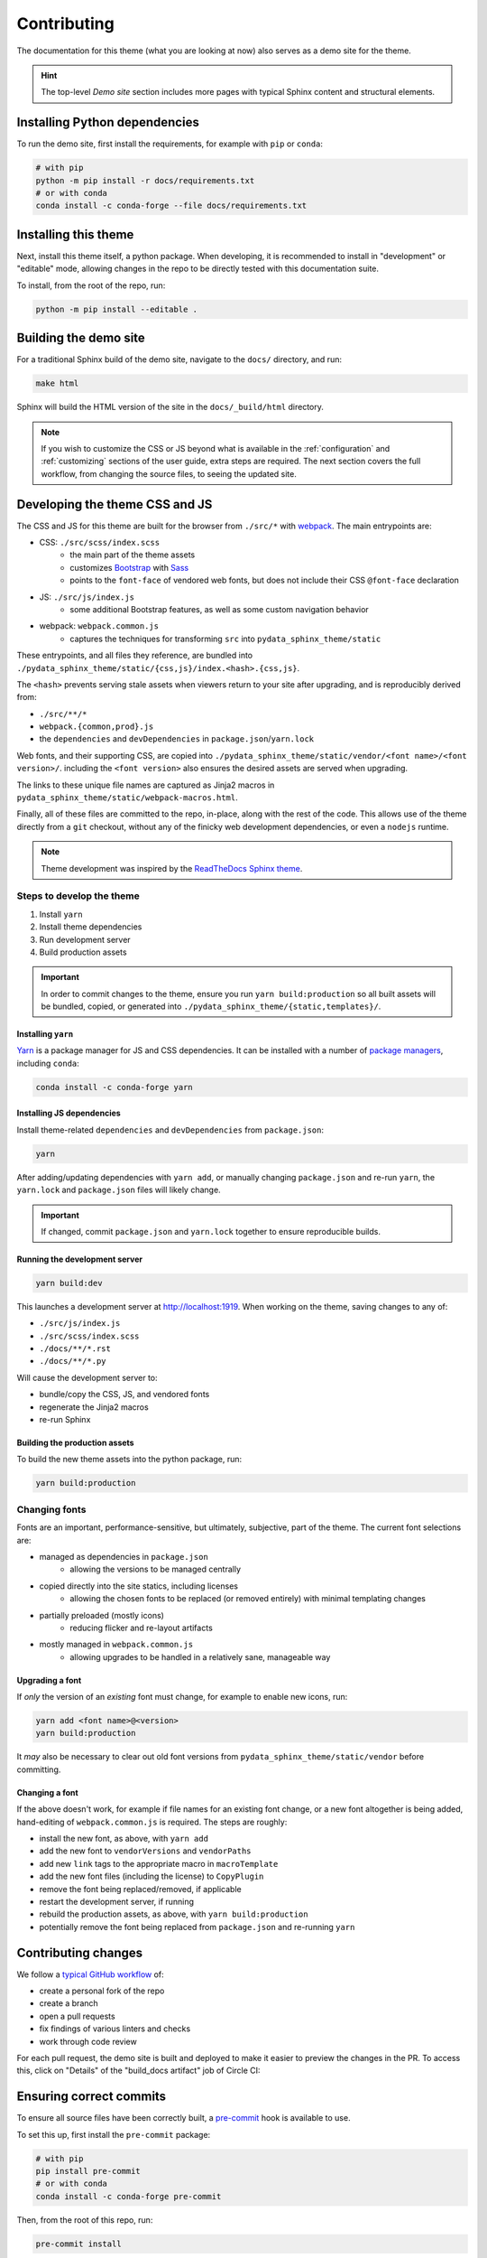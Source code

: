 ************
Contributing
************

The documentation for this theme (what you are looking at now) also serves
as a demo site for the theme.

.. Hint::
    The top-level `Demo site` section includes
    more pages with typical Sphinx content and structural elements.


Installing Python dependencies
==============================

To run the demo site, first install the requirements, for example with ``pip``
or ``conda``:

.. code-block:: bash

    # with pip
    python -m pip install -r docs/requirements.txt
    # or with conda
    conda install -c conda-forge --file docs/requirements.txt


Installing this theme
=====================

Next, install this theme itself, a python package.
When developing, it is recommended to install in "development" or "editable" mode,
allowing changes in the repo to be directly tested with this documentation suite.

To install, from the root of the repo, run:

.. code-block:: bash

    python -m pip install --editable .


Building the demo site
======================

For a traditional Sphinx build of the demo site, navigate to the ``docs/`` directory,
and run:

.. code-block:: bash

    make html

Sphinx will build the HTML version of the site in the ``docs/_build/html`` directory.


.. Note::

    If you wish to customize the CSS or JS beyond what is available in the
    :ref:`configuration` and :ref:`customizing` sections of the user guide,
    extra steps are required. The next section covers the full workflow, from
    changing the source files, to seeing the updated site.


Developing the theme CSS and JS
===============================

The CSS and JS for this theme are built for the browser from ``./src/*`` with
`webpack <https://webpack.js.org/>`__. The main entrypoints are:

- CSS: ``./src/scss/index.scss``
    - the main part of the theme assets
    - customizes `Bootstrap <https://getbootstrap.com/>`__ with `Sass <https://sass-lang.com>`__
    - points to the ``font-face`` of vendored web fonts, but does not include their
      CSS ``@font-face`` declaration
- JS: ``./src/js/index.js``
    - some additional Bootstrap features, as well as some custom navigation behavior
- webpack: ``webpack.common.js``
    - captures the techniques for transforming ``src`` into ``pydata_sphinx_theme/static``

These entrypoints, and all files they reference, are bundled into
``./pydata_sphinx_theme/static/{css,js}/index.<hash>.{css,js}``.

The ``<hash>`` prevents serving stale assets when viewers return to your
site after upgrading, and is reproducibly derived from:

- ``./src/**/*``
- ``webpack.{common,prod}.js``
- the ``dependencies`` and ``devDependencies`` in ``package.json``/``yarn.lock``

Web fonts, and their supporting CSS, are copied into
``./pydata_sphinx_theme/static/vendor/<font name>/<font version>/``. including
the ``<font version>`` also ensures the desired assets are served when upgrading.

The links to these unique file names are captured as Jinja2 macros in
``pydata_sphinx_theme/static/webpack-macros.html``.

Finally, all of these files are committed to the repo, in-place, along with the
rest of the code. This allows use of the theme directly from a ``git`` checkout,
without any of the finicky web development dependencies, or even a ``nodejs``
runtime.

.. Note::
    Theme development was inspired by the
    `ReadTheDocs Sphinx theme <https://github.com/readthedocs/sphinx_rtd_theme>`__.


Steps to develop the theme
--------------------------

1. Install ``yarn``
2. Install theme dependencies
3. Run development server
4. Build production assets


.. Important::

    In order to commit changes to the theme, ensure you run
    ``yarn build:production`` so all built assets will be bundled, copied, or
    generated into ``./pydata_sphinx_theme/{static,templates}/``.


Installing ``yarn``
^^^^^^^^^^^^^^^^^^^

`Yarn <https://yarnpkg.com>`__ is a package manager for JS and CSS dependencies.
It can be installed with a number of
`package managers <https://classic.yarnpkg.com/en/docs/install>`__, including
``conda``:

.. code-block:: bash

    conda install -c conda-forge yarn


Installing JS dependencies
^^^^^^^^^^^^^^^^^^^^^^^^^^

Install theme-related ``dependencies`` and ``devDependencies`` from ``package.json``:

.. code-block:: bash

    yarn

After adding/updating dependencies with ``yarn add``, or manually changing ``package.json``
and re-run ``yarn``, the ``yarn.lock`` and ``package.json`` files will likely change.

.. Important::

    If changed, commit ``package.json`` and ``yarn.lock`` together to ensure
    reproducible builds.


Running the development server
^^^^^^^^^^^^^^^^^^^^^^^^^^^^^^

.. code-block:: bash

    yarn build:dev

This launches a development server at http://localhost:1919. When working
on the theme, saving changes to any of:

- ``./src/js/index.js``
- ``./src/scss/index.scss``
- ``./docs/**/*.rst``
- ``./docs/**/*.py``

Will cause the development server to:

- bundle/copy the CSS, JS, and vendored fonts
- regenerate the Jinja2 macros
- re-run Sphinx


Building the production assets
^^^^^^^^^^^^^^^^^^^^^^^^^^^^^^

To build the new theme assets into the python package, run:

.. code-block:: bash

    yarn build:production


Changing fonts
--------------

Fonts are an important, performance-sensitive, but ultimately, subjective, part
of the theme. The current font selections are:

- managed as dependencies in ``package.json``
    - allowing the versions to be managed centrally
- copied directly into the site statics, including licenses
    - allowing the chosen fonts to be replaced (or removed entirely) with minimal
      templating changes
- partially preloaded (mostly icons)
    - reducing flicker and re-layout artifacts
- mostly managed in ``webpack.common.js``
    - allowing upgrades to be handled in a relatively sane, manageable way

Upgrading a font
^^^^^^^^^^^^^^^^

If `only` the version of an `existing` font must change, for example to enable
new icons, run:

.. code-block:: bash

    yarn add <font name>@<version>
    yarn build:production

It `may` also be necessary to clear out old font versions from
``pydata_sphinx_theme/static/vendor`` before committing.


Changing a font
^^^^^^^^^^^^^^^

If the above doesn't work, for example if file names for an existing font change,
or a new font altogether is being added, hand-editing of ``webpack.common.js`` is
required. The steps are roughly:

- install the new font, as above, with ``yarn add``
- add the new font to ``vendorVersions`` and ``vendorPaths``
- add new ``link`` tags to the appropriate macro in ``macroTemplate``
- add the new font files (including the license) to ``CopyPlugin``
- remove the font being replaced/removed, if applicable
- restart the development server, if running
- rebuild the production assets, as above, with ``yarn build:production``
- potentially remove the font being replaced from ``package.json`` and re-running ``yarn``


Contributing changes
====================

We follow a `typical GitHub workflow <https://guides.github.com/introduction/flow/>`__
of:

- create a personal fork of the repo
- create a branch
- open a pull requests
- fix findings of various linters and checks
- work through code review

For each pull request, the demo site is built and deployed to make it easier to preview
the changes in the PR. To access this, click on "Details" of the "build_docs artifact"
job of Circle CI:

.. image:: _static/pull-request-preview-link.png


Ensuring correct commits
========================

To ensure all source files have been correctly built, a `pre-commit <https://pre-commit.com/>`__
hook is available to use.

To set this up, first install the ``pre-commit`` package:

.. code-block:: bash

    # with pip
    pip install pre-commit
    # or with conda
    conda install -c conda-forge pre-commit

Then, from the root of this repo, run:

.. code-block:: bash

    pre-commit install

Now all of the checks will be run each time you commit changes.

Note that if needed, you can skip these checks with:

.. code-block:: bash

    git commit --no-verify
